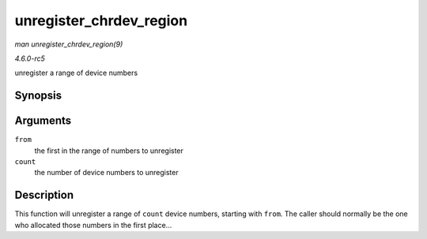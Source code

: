 .. -*- coding: utf-8; mode: rst -*-

.. _API-unregister-chrdev-region:

========================
unregister_chrdev_region
========================

*man unregister_chrdev_region(9)*

*4.6.0-rc5*

unregister a range of device numbers


Synopsis
========

.. c:function:: void unregister_chrdev_region( dev_t from, unsigned count )

Arguments
=========

``from``
    the first in the range of numbers to unregister

``count``
    the number of device numbers to unregister


Description
===========

This function will unregister a range of ``count`` device numbers,
starting with ``from``. The caller should normally be the one who
allocated those numbers in the first place...


.. ------------------------------------------------------------------------------
.. This file was automatically converted from DocBook-XML with the dbxml
.. library (https://github.com/return42/sphkerneldoc). The origin XML comes
.. from the linux kernel, refer to:
..
.. * https://github.com/torvalds/linux/tree/master/Documentation/DocBook
.. ------------------------------------------------------------------------------
